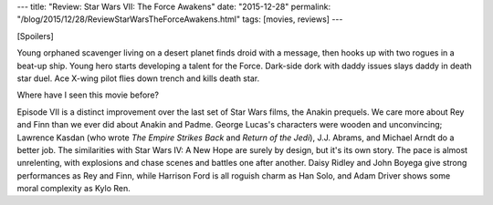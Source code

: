 ---
title: "Review: Star Wars VII: The Force Awakens"
date: "2015-12-28"
permalink: "/blog/2015/12/28/ReviewStarWarsTheForceAwakens.html"
tags: [movies, reviews]
---



.. image:: https://upload.wikimedia.org/wikipedia/en/a/a2/Star_Wars_The_Force_Awakens_Theatrical_Poster.jpg
    :alt: "Star Wars The Force Awakens Theatrical Poster" by Source. Licensed under Fair use via Wikipedia
    :target: https://en.wikipedia.org/wiki/Star_Wars%3A_The_Force_Awakens
    :class: right-float

[Spoilers]

Young orphaned scavenger living on a desert planet
finds droid with a message,
then hooks up with two rogues in a beat-up ship.
Young hero starts developing a talent for the Force.
Dark-side dork with daddy issues slays daddy in death star duel.
Ace X-wing pilot flies down trench and kills death star.

Where have I seen this movie before?

Episode VII is a distinct improvement over the last set of Star Wars films,
the Anakin prequels.
We care more about Rey and Finn than we ever did about Anakin and Padme.
George Lucas's characters were wooden and unconvincing;
Lawrence Kasdan (who wrote *The Empire Strikes Back* and *Return of the Jedi*),
J.J. Abrams, and Michael Arndt do a better job.
The similarities with Star Wars IV: A New Hope are surely by design,
but it's its own story.
The pace is almost unrelenting,
with explosions and chase scenes and battles
one after another.
Daisy Ridley and John Boyega give strong performances as Rey and Finn,
while Harrison Ford is all roguish charm as Han Solo,
and Adam Driver shows some moral complexity as Kylo Ren.

.. _permalink:
    /blog/2015/12/28/ReviewStarWarsTheForceAwakens.html
